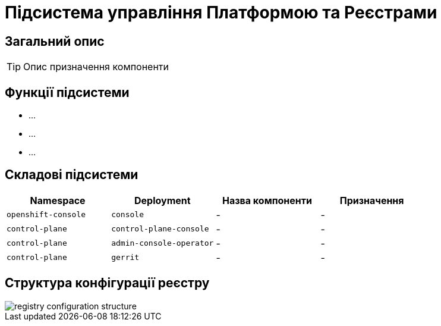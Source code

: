 = Підсистема управління Платформою та Реєстрами

== Загальний опис

[TIP]
Опис призначення компоненти

== Функції підсистеми

* ...
* ...
* ...

== Складові підсистеми

|===
|Namespace|Deployment|Назва компоненти|Призначення

|`openshift-console`
|`console`
|-
|-

|`control-plane`
|`control-plane-console`
|-
|-

|`control-plane`
|`admin-console-operator`
|-
|-

|`control-plane`
|`gerrit`
|-
|-
|===

== Структура конфігурації реєстру

image::architecture/platform/administrative/control-plane/registry-configuration-structure.svg[]